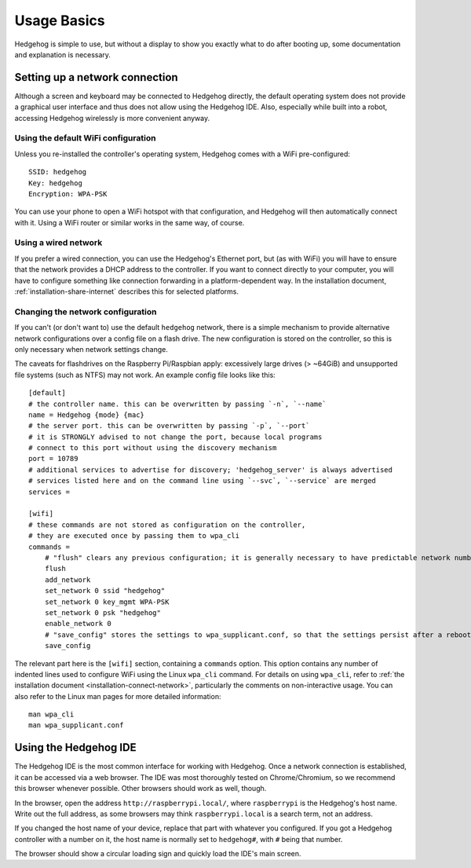 .. _usage-basics:

Usage Basics
============

Hedgehog is simple to use, but without a display to show you exactly what to do after booting up,
some documentation and explanation is necessary.

Setting up a network connection
-------------------------------

Although a screen and keyboard may be connected to Hedgehog directly,
the default operating system does not provide a graphical user interface and thus does not allow using the Hedgehog IDE.
Also, especially while built into a robot, accessing Hedgehog wirelessly is more convenient anyway.

Using the default WiFi configuration
^^^^^^^^^^^^^^^^^^^^^^^^^^^^^^^^^^^^

Unless you re-installed the controller's operating system, Hedgehog comes with a WiFi pre-configured::

    SSID: hedgehog
    Key: hedgehog
    Encryption: WPA-PSK

You can use your phone to open a WiFi hotspot with that configuration,
and Hedgehog will then automatically connect with it.
Using a WiFi router or similar works in the same way, of course.

Using a wired network
^^^^^^^^^^^^^^^^^^^^^

If you prefer a wired connection, you can use the Hedgehog's Ethernet port,
but (as with WiFi) you will have to ensure that the network provides a DHCP address to the controller.
If you want to connect directly to your computer,
you will have to configure something like connection forwarding in a platform-dependent way.
In the installation document, :ref:`installation-share-internet` describes this for selected platforms.

Changing the network configuration
^^^^^^^^^^^^^^^^^^^^^^^^^^^^^^^^^^

If you can't (or don't want to) use the default ``hedgehog`` network,
there is a simple mechanism to provide alternative network configurations over a config file on a flash drive.
The new configuration is stored on the controller, so this is only necessary when network settings change.

The caveats for flashdrives on the Raspberry Pi/Raspbian apply:
excessively large drives (> ~64GiB) and unsupported file systems (such as NTFS) may not work.
An example config file looks like this::

    [default]
    # the controller name. this can be overwritten by passing `-n`, `--name`
    name = Hedgehog {mode} {mac}
    # the server port. this can be overwritten by passing `-p`, `--port`
    # it is STRONGLY advised to not change the port, because local programs
    # connect to this port without using the discovery mechanism
    port = 10789
    # additional services to advertise for discovery; 'hedgehog_server' is always advertised
    # services listed here and on the command line using `--svc`, `--service` are merged
    services =

    [wifi]
    # these commands are not stored as configuration on the controller,
    # they are executed once by passing them to wpa_cli
    commands =
        # "flush" clears any previous configuration; it is generally necessary to have predictable network numbers
        flush
        add_network
        set_network 0 ssid "hedgehog"
        set_network 0 key_mgmt WPA-PSK
        set_network 0 psk "hedgehog"
        enable_network 0
        # "save_config" stores the settings to wpa_supplicant.conf, so that the settings persist after a reboot
        save_config

.. todo::
    Skipping the ``default`` section will currently delete that part of the configuration.
    Make it non-mandatory!

The relevant part here is the ``[wifi]`` section, containing a ``commands`` option.
This option contains any number of indented lines used to configure WiFi using the Linux ``wpa_cli`` command.
For details on using ``wpa_cli``, refer to :ref:`the installation document <installation-connect-network>`,
particularly the comments on non-interactive usage.
You can also refer to the Linux man pages for more detailed information::

    man wpa_cli
    man wpa_supplicant.conf

Using the Hedgehog IDE
----------------------

The Hedgehog IDE is the most common interface for working with Hedgehog.
Once a network connection is established, it can be accessed via a web browser.
The IDE was most thoroughly tested on Chrome/Chromium, so we recommend this browser whenever possible.
Other browsers should work as well, though.

In the browser, open the address ``http://raspberrypi.local/``, where ``raspberrypi`` is the Hedgehog's host name.
Write out the full address, as some browsers may think ``raspberrypi.local`` is a search term, not an address.

If you changed the host name of your device, replace that part with whatever you configured.
If you got a Hedgehog controller with a number on it,
the host name is normally set to ``hedgehog#``, with ``#`` being that number.

The browser should show a circular loading sign and quickly load the IDE's main screen.

.. todo::
    more IDE usage
